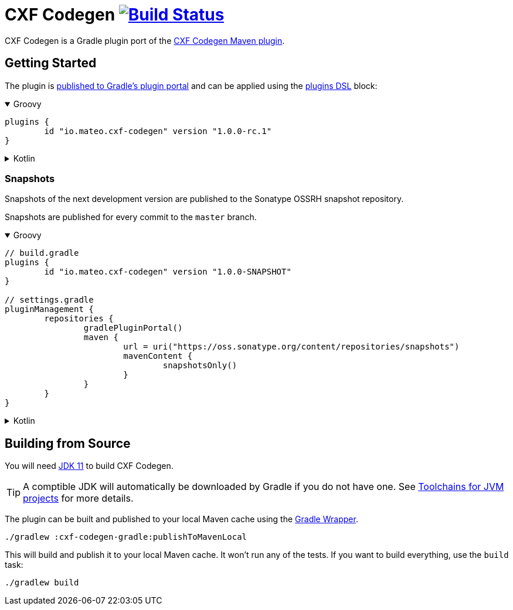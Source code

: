 = CXF Codegen image:https://github.com/ciscoo/cxf-codegen-gradle/workflows/Build/badge.svg?branch=master["Build Status", link="https://github.com/ciscoo/cxf-codegen-gradle/actions?query=workflow%3ABuild"]

CXF Codegen is a Gradle plugin port of the
https://cxf.apache.org/docs/maven-cxf-codegen-plugin-wsdl-to-java.html[CXF Codegen Maven plugin].

== Getting Started

The plugin is https://plugins.gradle.org/[published to Gradle's plugin portal] and can be applied
using the https://docs.gradle.org/current/userguide/plugins.html#sec:plugins_block[plugins DSL] block:

++++
<details open>
<summary>Groovy</summary>
++++

[source,groovy]
----
plugins {
	id "io.mateo.cxf-codegen" version "1.0.0-rc.1"
}
----

++++
</details>
++++

++++
<details>
<summary>Kotlin</summary>
++++

[source,kotlin]
----
plugins {
	id("io.mateo.cxf-codegen") version "1.0.0-rc.1"
}
----

++++
</details>
++++

=== Snapshots

Snapshots of the next development version are published to the Sonatype OSSRH snapshot repository.

Snapshots are published for every commit to the `master` branch.

++++
<details open>
<summary>Groovy</summary>
++++

[source,groovy]
----
// build.gradle
plugins {
	id "io.mateo.cxf-codegen" version "1.0.0-SNAPSHOT"
}

// settings.gradle
pluginManagement {
	repositories {
		gradlePluginPortal()
		maven {
			url = uri("https://oss.sonatype.org/content/repositories/snapshots")
			mavenContent {
				snapshotsOnly()
			}
		}
	}
}
----

++++
</details>
++++

++++
<details>
<summary>Kotlin</summary>
++++

[source,kotlin]
----
// build.gradle.kts

plugins {
	id("io.mateo.cxf-codegen") version "1.0.0-SNAPSHOT"
}

// settings.gradle.kts
pluginManagement {
	repositories {
		gradlePluginPortal()
		maven {
			url = uri("https://oss.sonatype.org/content/repositories/snapshots")
			mavenContent {
				snapshotsOnly()
			}
		}
	}
}
----

++++
</details>
++++

== Building from Source

You will need https://openjdk.java.net/projects/jdk/11/[JDK 11] to build CXF Codegen.

TIP: A comptible JDK will automatically be downloaded by Gradle if you do not have one.
See https://docs.gradle.org/current/userguide/toolchains.html[Toolchains for JVM projects] for more details.

The plugin can be built and published to your local Maven cache using the
https://docs.gradle.org/current/userguide/gradle_wrapper.html[Gradle Wrapper].

[source,bash]
----
./gradlew :cxf-codegen-gradle:publishToMavenLocal
----

This will build and publish it to your local Maven cache. It won't run any of
the tests. If you want to build everything, use the `build` task:

[source,bash]
----
./gradlew build
----

